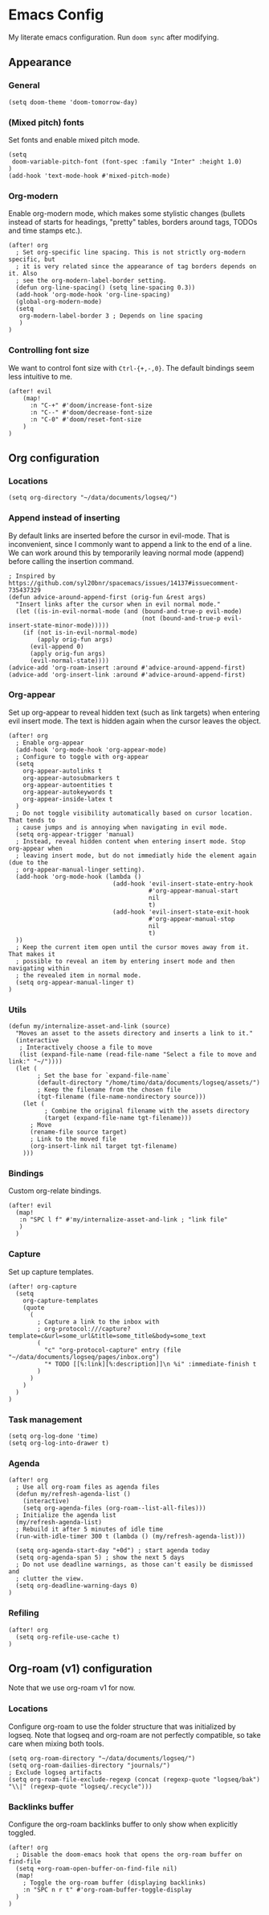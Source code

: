 * Emacs Config

My literate emacs configuration. Run ~doom sync~ after modifying.

** Appearance

*** General

#+BEGIN_SRC elisp
(setq doom-theme 'doom-tomorrow-day)
#+END_SRC

*** (Mixed pitch) fonts

Set fonts and enable mixed pitch mode.

#+BEGIN_SRC elisp
(setq
 doom-variable-pitch-font (font-spec :family "Inter" :height 1.0)
)
(add-hook 'text-mode-hook #'mixed-pitch-mode)
#+END_SRC

*** Org-modern

Enable org-modern mode, which makes some stylistic changes (bullets instead of starts for headings, "pretty" tables, borders around tags, TODOs and time stamps etc.).

#+BEGIN_SRC elisp
(after! org
  ; Set org-specific line spacing. This is not strictly org-modern specific, but
  ; it is very related since the appearance of tag borders depends on it. Also
  ; see the org-modern-label-border setting.
  (defun org-line-spacing() (setq line-spacing 0.3))
  (add-hook 'org-mode-hook 'org-line-spacing)
  (global-org-modern-mode)
  (setq
   org-modern-label-border 3 ; Depends on line spacing
   )
)
#+END_SRC

*** Controlling font size

We want to control font size with =Ctrl-{+,-,0}=. The default bindings seem less intuitive to me.

#+BEGIN_SRC elisp
(after! evil
    (map!
      :n "C-+" #'doom/increase-font-size
      :n "C--" #'doom/decrease-font-size
      :n "C-0" #'doom/reset-font-size
    )
)
#+END_SRC

** Org configuration

*** Locations

#+BEGIN_SRC elisp
(setq org-directory "~/data/documents/logseq/")
#+END_SRC

*** Append instead of inserting

By default links are inserted before the cursor in evil-mode. That is inconvenient, since I commonly want to append a link to the end of a line. We can work around this by temporarily leaving normal mode (append) before calling the insertion command.

#+BEGIN_SRC elisp
; Inspired by https://github.com/syl20bnr/spacemacs/issues/14137#issuecomment-735437329
(defun advice-around-append-first (orig-fun &rest args)
  "Insert links after the cursor when in evil normal mode."
  (let ((is-in-evil-normal-mode (and (bound-and-true-p evil-mode)
                                     (not (bound-and-true-p evil-insert-state-minor-mode)))))
    (if (not is-in-evil-normal-mode)
        (apply orig-fun args)
      (evil-append 0)
      (apply orig-fun args)
      (evil-normal-state))))
(advice-add 'org-roam-insert :around #'advice-around-append-first)
(advice-add 'org-insert-link :around #'advice-around-append-first)
#+END_SRC

*** Org-appear

Set up org-appear to reveal hidden text (such as link targets) when entering evil insert mode. The text is hidden again when the cursor leaves the object.

#+BEGIN_SRC elisp
(after! org
  ; Enable org-appear
  (add-hook 'org-mode-hook 'org-appear-mode)
  ; Configure to toggle with org-appear
  (setq
    org-appear-autolinks t
    org-appear-autosubmarkers t
    org-appear-autoentities t
    org-appear-autokeywords t
    org-appear-inside-latex t
  )
  ; Do not toggle visibility automatically based on cursor location. That tends to
  ; cause jumps and is annoying when navigating in evil mode.
  (setq org-appear-trigger 'manual)
  ; Instead, reveal hidden content when entering insert mode. Stop org-appear when
  ; leaving insert mode, but do not immediatly hide the element again (due to the
  ; org-appear-manual-linger setting).
  (add-hook 'org-mode-hook (lambda ()
                             (add-hook 'evil-insert-state-entry-hook
                                       #'org-appear-manual-start
                                       nil
                                       t)
                             (add-hook 'evil-insert-state-exit-hook
                                       #'org-appear-manual-stop
                                       nil
                                       t)
  ))
  ; Keep the current item open until the cursor moves away from it. That makes it
  ; possible to reveal an item by entering insert mode and then navigating within
  ; the revealed item in normal mode.
  (setq org-appear-manual-linger t)
)
#+END_SRC

*** Utils

#+BEGIN_SRC elisp
(defun my/internalize-asset-and-link (source)
  "Moves an asset to the assets directory and inserts a link to it."
  (interactive
   ; Interactively choose a file to move
   (list (expand-file-name (read-file-name "Select a file to move and link:" "~/"))))
  (let (
        ; Set the base for `expand-file-name`
        (default-directory "/home/timo/data/documents/logseq/assets/")
        ; Keep the filename from the chosen file
        (tgt-filename (file-name-nondirectory source)))
    (let (
          ; Combine the original filename with the assets directory
          (target (expand-file-name tgt-filename)))
      ; Move
      (rename-file source target)
      ; Link to the moved file
      (org-insert-link nil target tgt-filename)
    )))
#+END_SRC

*** Bindings

Custom org-relate bindings.

#+BEGIN_SRC elisp
(after! evil
  (map!
   :n "SPC l f" #'my/internalize-asset-and-link ; "link file"
   )
  )
#+END_SRC

*** Capture

Set up capture templates.

#+BEGIN_SRC elisp
(after! org-capture
  (setq
    org-capture-templates
    (quote
      (
        ; Capture a link to the inbox with
        ; org-protocol:///capture?template=c&url=some_url&title=some_title&body=some_text
        (
          "c" "org-protocol-capture" entry (file "~/data/documents/logseq/pages/inbox.org")
          "* TODO [[%:link][%:description]]\n %i" :immediate-finish t
        )
      )
    )
  )
)
#+END_SRC

*** Task management

#+BEGIN_SRC elisp
(setq org-log-done 'time)
(setq org-log-into-drawer t)
#+END_SRC

*** Agenda

#+BEGIN_SRC elisp
(after! org
  ; Use all org-roam files as agenda files
  (defun my/refresh-agenda-list ()
    (interactive)
    (setq org-agenda-files (org-roam--list-all-files)))
  ; Initialize the agenda list
  (my/refresh-agenda-list)
  ; Rebuild it after 5 minutes of idle time
  (run-with-idle-timer 300 t (lambda () (my/refresh-agenda-list)))

  (setq org-agenda-start-day "+0d") ; start agenda today
  (setq org-agenda-span 5) ; show the next 5 days
  ; Do not use deadline warnings, as those can't easily be dismissed and
  ; clutter the view.
  (setq org-deadline-warning-days 0)
)
#+END_SRC

*** Refiling

#+BEGIN_SRC
(after! org
  (setq org-refile-use-cache t)
)
#+END_SRC
** Org-roam (v1) configuration

Note that we use org-roam v1 for now.

*** Locations

Configure org-roam to use the folder structure that was initialized by logseq. Note that logseq and org-roam are not perfectly compatible, so take care when mixing both tools.

#+BEGIN_SRC elisp
(setq org-roam-directory "~/data/documents/logseq/")
(setq org-roam-dailies-directory "journals/")
; Exclude logseq artifacts
(setq org-roam-file-exclude-regexp (concat (regexp-quote "logseq/bak") "\\|" (regexp-quote "logseq/.recycle")))
#+END_SRC

*** Backlinks buffer

Configure the org-roam backlinks buffer to only show when explicitly toggled.
#+BEGIN_SRC elisp
(after! org
  ; Disable the doom-emacs hook that opens the org-roam buffer on find-file
  (setq +org-roam-open-buffer-on-find-file nil)
  (map!
    ; Toggle the org-roam buffer (displaying backlinks)
    :n "SPC n r t" #'org-roam-buffer-toggle-display
  )
)
#+END_SRC
